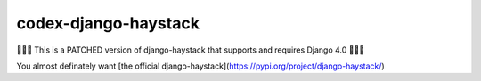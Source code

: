 codex-django-haystack
=====================

🚨🚨🚨 This is a PATCHED version of django-haystack that supports and requires Django 4.0 🚨🚨🚨

You almost definately want [the official django-haystack](https://pypi.org/project/django-haystack/)
